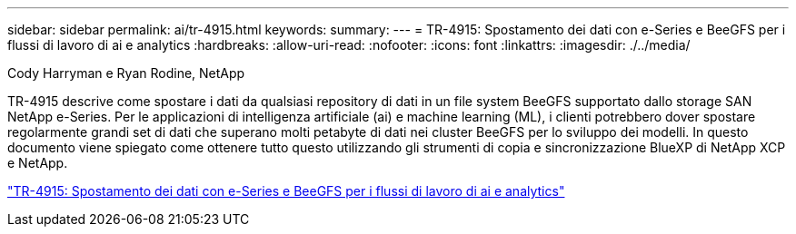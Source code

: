 ---
sidebar: sidebar 
permalink: ai/tr-4915.html 
keywords:  
summary:  
---
= TR-4915: Spostamento dei dati con e-Series e BeeGFS per i flussi di lavoro di ai e analytics
:hardbreaks:
:allow-uri-read: 
:nofooter: 
:icons: font
:linkattrs: 
:imagesdir: ./../media/


Cody Harryman e Ryan Rodine, NetApp

[role="lead"]
TR-4915 descrive come spostare i dati da qualsiasi repository di dati in un file system BeeGFS supportato dallo storage SAN NetApp e-Series. Per le applicazioni di intelligenza artificiale (ai) e machine learning (ML), i clienti potrebbero dover spostare regolarmente grandi set di dati che superano molti petabyte di dati nei cluster BeeGFS per lo sviluppo dei modelli. In questo documento viene spiegato come ottenere tutto questo utilizzando gli strumenti di copia e sincronizzazione BlueXP di NetApp XCP e NetApp.

link:https://www.netapp.com/pdf.html?item=/media/65882-tr-4915.pdf["TR-4915: Spostamento dei dati con e-Series e BeeGFS per i flussi di lavoro di ai e analytics"^]
